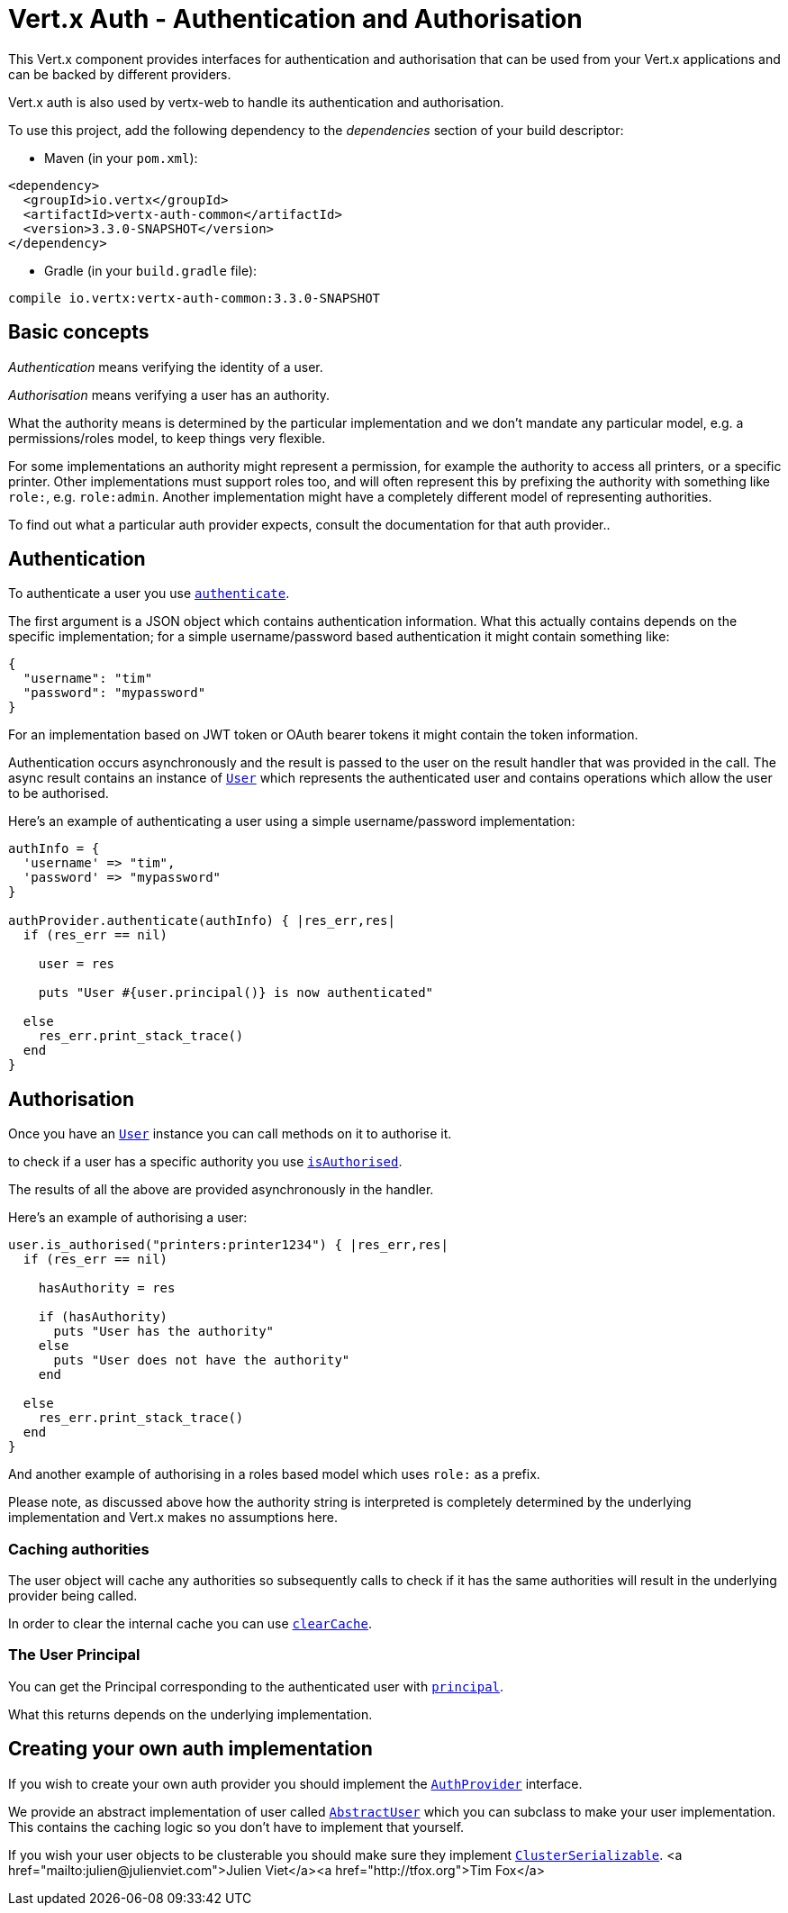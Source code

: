= Vert.x Auth - Authentication and Authorisation

This Vert.x component provides interfaces for authentication and authorisation that can be used from
your Vert.x applications and can be backed by different providers.

Vert.x auth is also used by vertx-web to handle its authentication and authorisation.

To use this project, add the following dependency to the _dependencies_ section of your build descriptor:

* Maven (in your `pom.xml`):

[source,xml,subs="+attributes"]
----
<dependency>
  <groupId>io.vertx</groupId>
  <artifactId>vertx-auth-common</artifactId>
  <version>3.3.0-SNAPSHOT</version>
</dependency>
----

* Gradle (in your `build.gradle` file):

[source,groovy,subs="+attributes"]
----
compile io.vertx:vertx-auth-common:3.3.0-SNAPSHOT
----

== Basic concepts

_Authentication_ means verifying the identity of a user.

_Authorisation_ means verifying a user has an authority.

What the authority means is determined by the particular implementation and we don't mandate any particular model,
e.g. a permissions/roles model, to keep things very flexible.

For some implementations an authority might represent a permission, for example the authority to access all printers,
or a specific printer. Other implementations must support roles too, and will often represent this by prefixing
the authority with something like `role:`, e.g. `role:admin`. Another implementation might have a completely
different model of representing authorities.

To find out what a particular auth provider expects, consult the documentation for that auth provider..

== Authentication

To authenticate a user you use `link:../../yardoc/VertxAuthCommon/AuthProvider.html#authenticate-instance_method[authenticate]`.

The first argument is a JSON object which contains authentication information. What this actually contains depends
on the specific implementation; for a simple username/password based authentication it might contain something like:

----
{
  "username": "tim"
  "password": "mypassword"
}
----

For an implementation based on JWT token or OAuth bearer tokens it might contain the token information.

Authentication occurs asynchronously and the result is passed to the user on the result handler that was provided in
the call. The async result contains an instance of `link:../../yardoc/VertxAuthCommon/User.html[User]` which represents the authenticated
user and contains operations which allow the user to be authorised.

Here's an example of authenticating a user using a simple username/password implementation:

[source,java]
----

authInfo = {
  'username' => "tim",
  'password' => "mypassword"
}

authProvider.authenticate(authInfo) { |res_err,res|
  if (res_err == nil)

    user = res

    puts "User #{user.principal()} is now authenticated"

  else
    res_err.print_stack_trace()
  end
}

----

== Authorisation

Once you have an `link:../../yardoc/VertxAuthCommon/User.html[User]` instance you can call methods on it to authorise it.

to check if a user has a specific authority you use `link:../../yardoc/VertxAuthCommon/User.html#is_authorised-instance_method[isAuthorised]`.

The results of all the above are provided asynchronously in the handler.

Here's an example of authorising a user:

[source,java]
----

user.is_authorised("printers:printer1234") { |res_err,res|
  if (res_err == nil)

    hasAuthority = res

    if (hasAuthority)
      puts "User has the authority"
    else
      puts "User does not have the authority"
    end

  else
    res_err.print_stack_trace()
  end
}

----

And another example of authorising in a roles based model which uses `role:` as a prefix.

Please note, as discussed above how the authority string is interpreted is completely determined by the underlying
implementation and Vert.x makes no assumptions here.

=== Caching authorities

The user object will cache any authorities so subsequently calls to check if it has the same authorities will result
in the underlying provider being called.

In order to clear the internal cache you can use `link:../../yardoc/VertxAuthCommon/User.html#clear_cache-instance_method[clearCache]`.

=== The User Principal

You can get the Principal corresponding to the authenticated user with `link:../../yardoc/VertxAuthCommon/User.html#principal-instance_method[principal]`.

What this returns depends on the underlying implementation.

== Creating your own auth implementation

If you wish to create your own auth provider you should implement the `link:../../yardoc/VertxAuthCommon/AuthProvider.html[AuthProvider]` interface.

We provide an abstract implementation of user called `link:unavailable[AbstractUser]` which you can subclass
to make your user implementation. This contains the caching logic so you don't have to implement that yourself.

If you wish your user objects to be clusterable you should make sure they implement `link:unavailable[ClusterSerializable]`.
<a href="mailto:julien@julienviet.com">Julien Viet</a><a href="http://tfox.org">Tim Fox</a>